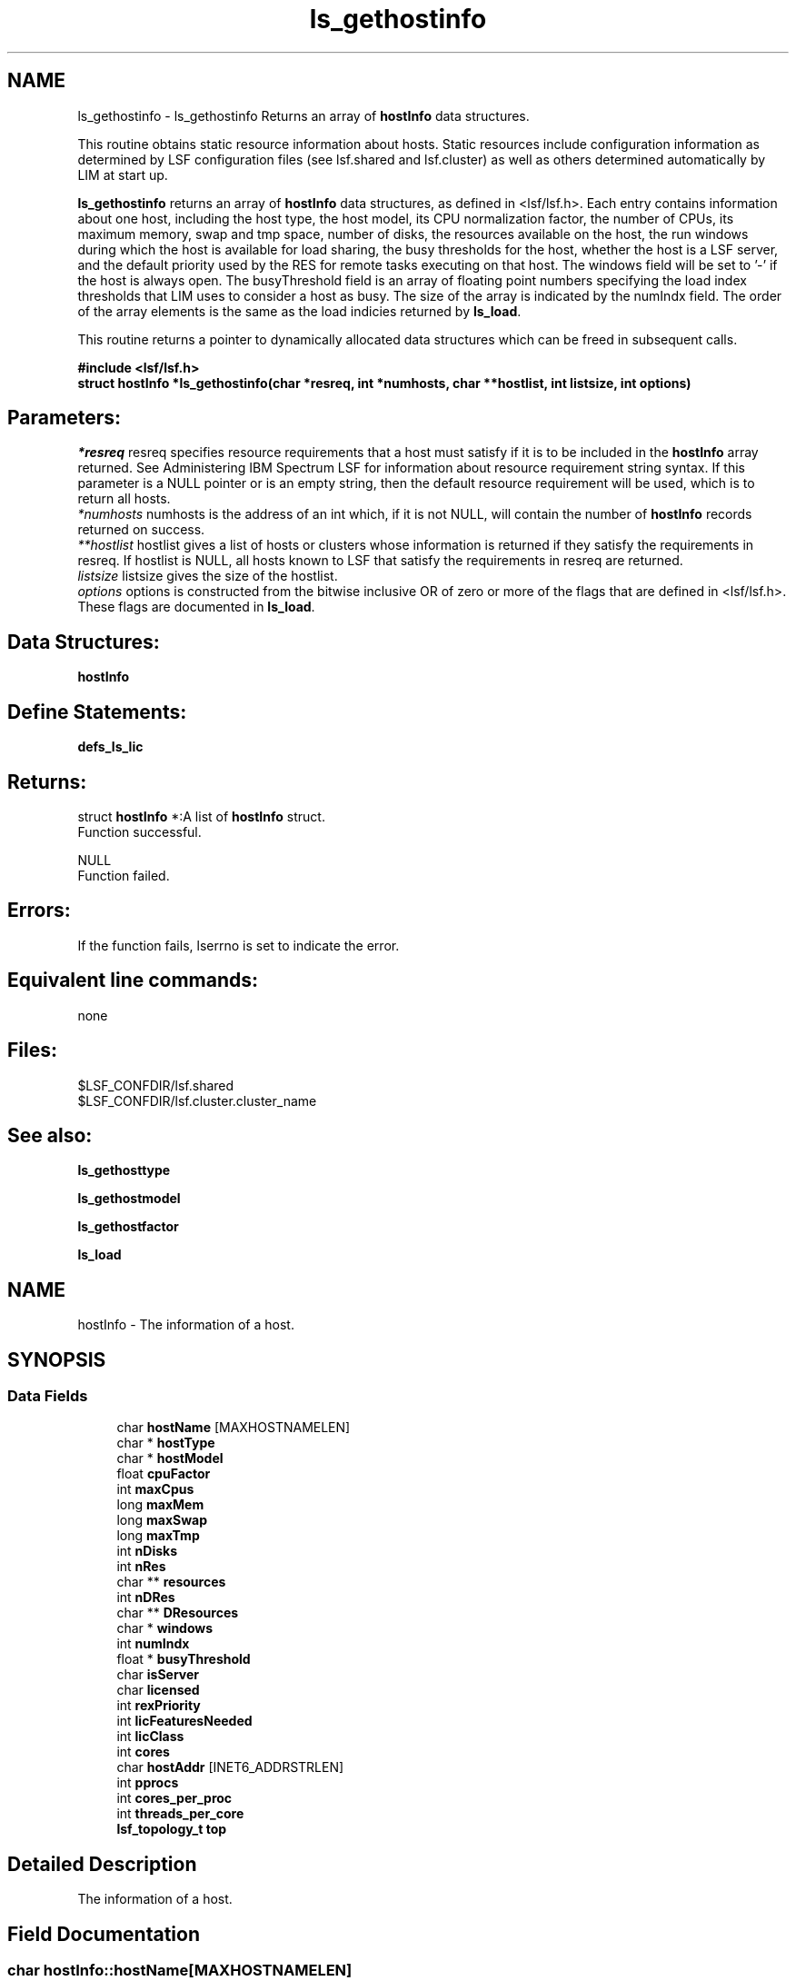 .TH "ls_gethostinfo" 3 "10 Jun 2021" "Version 10.1" "IBM Spectrum LSF 10.1 C API Reference" \" -*- nroff -*-
.ad l
.nh
.SH NAME
ls_gethostinfo \- ls_gethostinfo 
Returns an array of \fBhostInfo\fP data structures.
.PP
This routine obtains static resource information about hosts. Static resources include configuration information as determined by LSF configuration files (see lsf.shared and lsf.cluster) as well as others determined automatically by LIM at start up.
.PP
\fBls_gethostinfo\fP returns an array of \fBhostInfo\fP data structures, as defined in <lsf/lsf.h>. Each entry contains information about one host, including the host type, the host model, its CPU normalization factor, the number of CPUs, its maximum memory, swap and tmp space, number of disks, the resources available on the host, the run windows during which the host is available for load sharing, the busy thresholds for the host, whether the host is a LSF server, and the default priority used by the RES for remote tasks executing on that host. The windows field will be set to '-' if the host is always open. The busyThreshold field is an array of floating point numbers specifying the load index thresholds that LIM uses to consider a host as busy. The size of the array is indicated by the numIndx field. The order of the array elements is the same as the load indicies returned by \fBls_load\fP.
.PP
This routine returns a pointer to dynamically allocated data structures which can be freed in subsequent calls.
.PP
\fB#include <lsf/lsf.h> 
.br
 struct \fBhostInfo\fP *ls_gethostinfo(char *resreq, int *numhosts, char **hostlist, int listsize, int options)\fP
.PP
.SH "Parameters:"
\fI*resreq\fP resreq specifies resource requirements that a host must satisfy if it is to be included in the \fBhostInfo\fP array returned. See Administering IBM Spectrum LSF for information about resource requirement string syntax. If this parameter is a NULL pointer or is an empty string, then the default resource requirement will be used, which is to return all hosts. 
.br
\fI*numhosts\fP numhosts is the address of an int which, if it is not NULL, will contain the number of \fBhostInfo\fP records returned on success. 
.br
\fI**hostlist\fP hostlist gives a list of hosts or clusters whose information is returned if they satisfy the requirements in resreq. If hostlist is NULL, all hosts known to LSF that satisfy the requirements in resreq are returned. 
.br
\fIlistsize\fP listsize gives the size of the hostlist. 
.br
\fIoptions\fP options is constructed from the bitwise inclusive OR of zero or more of the flags that are defined in <lsf/lsf.h>. These flags are documented in \fBls_load\fP.
.PP
.SH "Data Structures:" 
.PP
\fBhostInfo\fP
.PP
.SH "Define Statements:" 
.PP
\fBdefs_ls_lic\fP
.PP
.SH "Returns:"
struct \fBhostInfo\fP *:A list of \fBhostInfo\fP struct. 
.br
 Function successful. 
.PP
NULL 
.br
 Function failed.
.PP
.SH "Errors:" 
.PP
If the function fails, lserrno is set to indicate the error.
.PP
.SH "Equivalent line commands:" 
.PP
none
.PP
.SH "Files:" 
.PP
$LSF_CONFDIR/lsf.shared 
.br
$LSF_CONFDIR/lsf.cluster.cluster_name
.PP
.SH "See also:"
\fBls_gethosttype\fP 
.PP
\fBls_gethostmodel\fP 
.PP
\fBls_gethostfactor\fP 
.PP
\fBls_load\fP 
.PP

.ad l
.nh
.SH NAME
hostInfo \- The information of a host.  

.PP
.SH SYNOPSIS
.br
.PP
.SS "Data Fields"

.in +1c
.ti -1c
.RI "char \fBhostName\fP [MAXHOSTNAMELEN]"
.br
.ti -1c
.RI "char * \fBhostType\fP"
.br
.ti -1c
.RI "char * \fBhostModel\fP"
.br
.ti -1c
.RI "float \fBcpuFactor\fP"
.br
.ti -1c
.RI "int \fBmaxCpus\fP"
.br
.ti -1c
.RI "long \fBmaxMem\fP"
.br
.ti -1c
.RI "long \fBmaxSwap\fP"
.br
.ti -1c
.RI "long \fBmaxTmp\fP"
.br
.ti -1c
.RI "int \fBnDisks\fP"
.br
.ti -1c
.RI "int \fBnRes\fP"
.br
.ti -1c
.RI "char ** \fBresources\fP"
.br
.ti -1c
.RI "int \fBnDRes\fP"
.br
.ti -1c
.RI "char ** \fBDResources\fP"
.br
.ti -1c
.RI "char * \fBwindows\fP"
.br
.ti -1c
.RI "int \fBnumIndx\fP"
.br
.ti -1c
.RI "float * \fBbusyThreshold\fP"
.br
.ti -1c
.RI "char \fBisServer\fP"
.br
.ti -1c
.RI "char \fBlicensed\fP"
.br
.ti -1c
.RI "int \fBrexPriority\fP"
.br
.ti -1c
.RI "int \fBlicFeaturesNeeded\fP"
.br
.ti -1c
.RI "int \fBlicClass\fP"
.br
.ti -1c
.RI "int \fBcores\fP"
.br
.ti -1c
.RI "char \fBhostAddr\fP [INET6_ADDRSTRLEN]"
.br
.ti -1c
.RI "int \fBpprocs\fP"
.br
.ti -1c
.RI "int \fBcores_per_proc\fP"
.br
.ti -1c
.RI "int \fBthreads_per_core\fP"
.br
.ti -1c
.RI "\fBlsf_topology_t\fP \fBtop\fP"
.br
.in -1c
.SH "Detailed Description"
.PP 
The information of a host. 
.SH "Field Documentation"
.PP 
.SS "char \fBhostInfo::hostName\fP[MAXHOSTNAMELEN]"
.PP
The host name. 
.PP
.SS "char* \fBhostInfo::hostType\fP"
.PP
The host type. 
.PP
.SS "char* \fBhostInfo::hostModel\fP"
.PP
The host model. 
.PP
.SS "float \fBhostInfo::cpuFactor\fP"
.PP
The cpu factor. 
.PP
.SS "int \fBhostInfo::maxCpus\fP"
.PP
The max num of cpus. 
.PP
.SS "long \fBhostInfo::maxMem\fP"
.PP
The max mem of the host. 
.PP
.SS "long \fBhostInfo::maxSwap\fP"
.PP
The max swap of the host. 
.PP
.SS "long \fBhostInfo::maxTmp\fP"
.PP
The max tmp of the host. 
.PP
.SS "int \fBhostInfo::nDisks\fP"
.PP
The num of disks. 
.PP
.SS "int \fBhostInfo::nRes\fP"
.PP
The num of res. 
.PP
.SS "char** \fBhostInfo::resources\fP"
.PP
The host resources. 
.PP
.SS "int \fBhostInfo::nDRes\fP"
.PP
The number of DResources. 
.PP
.SS "char** \fBhostInfo::DResources\fP"
.PP
Exclusive resources. 
.PP
.SS "char* \fBhostInfo::windows\fP"
.PP
Run Windows. 
.PP
.SS "int \fBhostInfo::numIndx\fP"
.PP
The num of index. 
.PP
.SS "float* \fBhostInfo::busyThreshold\fP"
.PP
The busy threshold. 
.PP
.SS "char \fBhostInfo::isServer\fP"
.PP
If the host is a server. 
.PP
.SS "char \fBhostInfo::licensed\fP"
.PP
If the host is licensed. 
.PP
.SS "int \fBhostInfo::rexPriority\fP"
.PP
The rex priority. 
.PP
.SS "int \fBhostInfo::licFeaturesNeeded\fP"
.PP
Needed license features, refer to \fBdefs_ls_lic\fP. 
.PP
.SS "int \fBhostInfo::licClass\fP"
.PP
License class needed. 
.PP
.SS "int \fBhostInfo::cores\fP"
.PP
Number of cores per physical CPU. 
.PP
.SS "char \fBhostInfo::hostAddr\fP[INET6_ADDRSTRLEN]"
.PP
IP address of this host. 
.PP
.SS "int \fBhostInfo::pprocs\fP"
.PP
Num physical processors. 
.PP

.SS "int \fBhostInfo::cores_per_proc\fP"
.PP
Num cores per processor. 
.PP

.SS "int \fBhostInfo::threads_per_core\fP"
.PP
Num threads per core. 
.PP

.SS "\fBlsf_topology_t\fP \fBhostInfo::top\fP"
.PP
Host topology informaion. 
.PP


.ad l
.nh
.SH NAME
defs_ls_lic \- options  

.PP
.SS "Defines"

.in +1c
.ti -1c
.RI "#define \fBLSF_BASE_LIC\fP   0"
.br
.ti -1c
.RI "#define \fBLSF_BATCH_LIC_OBSOLETE\fP   1"
.br
.ti -1c
.RI "#define \fBLSF_JS_SCHEDULER_LIC\fP   2"
.br
.ti -1c
.RI "#define \fBLSF_JS_LIC\fP   3"
.br
.ti -1c
.RI "#define \fBLSF_CLIENT_LIC\fP   4"
.br
.ti -1c
.RI "#define \fBLSF_MC_LIC\fP   5"
.br
.ti -1c
.RI "#define \fBLSF_ANALYZER_SERVER_LIC\fP   6"
.br
.ti -1c
.RI "#define \fBLSF_EXPRESS_HPC_LIC\fP   6"
.br
.ti -1c
.RI "#define \fBLSF_MAKE_LIC\fP   7"
.br
.ti -1c
.RI "#define \fBLSF_PARALLEL_LIC\fP   8"
.br
.ti -1c
.RI "#define \fBLSF_FLOAT_CLIENT_LIC\fP   9"
.br
.ti -1c
.RI "#define \fBLSF_FTA_LIC\fP   10"
.br
.ti -1c
.RI "#define \fBLSF_AFTER_HOURS_LIC\fP   11"
.br
.ti -1c
.RI "#define \fBLSF_RESOURCE_PREEMPT_LIC\fP   12"
.br
.ti -1c
.RI "#define \fBLSF_BACCT_LIC\fP   13"
.br
.ti -1c
.RI "#define \fBLSF_STANDARD_LIC\fP   13"
.br
.ti -1c
.RI "#define \fBLSF_SCHED_FAIRSHARE_LIC\fP   14"
.br
.ti -1c
.RI "#define \fBLSF_SCHED_RESERVE_LIC\fP   15"
.br
.ti -1c
.RI "#define \fBLSF_SCHED_PREEMPTION_LIC\fP   16"
.br
.ti -1c
.RI "#define \fBLSF_SCHED_PARALLEL_LIC\fP   17"
.br
.ti -1c
.RI "#define \fBLSF_SCHED_ADVRSV_LIC\fP   18"
.br
.ti -1c
.RI "#define \fBLSF_API_CLIENT_LIC\fP   19"
.br
.ti -1c
.RI "#define \fBLSF_EXPRESS_LIC\fP   20"
.br
.ti -1c
.RI "#define \fBCLUSTERWARE_MANAGER_LIC\fP   20"
.br
.ti -1c
.RI "#define \fBLSF_MANAGER_LIC\fP   21"
.br
.ti -1c
.RI "#define \fBLSF_PCC_HPC_LIC\fP   22"
.br
.ti -1c
.RI "#define \fBsCLUSTERWARE_LIC\fP   23"
.br
.ti -1c
.RI "#define \fBLSF_ADVANCED_LIC\fP   23"
.br
.ti -1c
.RI "#define \fBOTTAWA_MANAGER_LIC\fP   24"
.br
.ti -1c
.RI "#define \fBSYMPHONY_MANAGER_ONLINE_LIC\fP   25"
.br
.ti -1c
.RI "#define \fBSYMPHONY_MANAGER_BATCH_LIC\fP   26"
.br
.ti -1c
.RI "#define \fBPLATFORM_LSFXL\fP   27"
.br
.ti -1c
.RI "#define \fBLSF_DUALCORE_X86_LIC\fP   28"
.br
.ti -1c
.RI "#define \fBLSF_SSCHED_LIC\fP   29"
.br
.ti -1c
.RI "#define \fBLSF_WORKGROUP_LIC\fP   30"
.br
.ti -1c
.RI "#define \fBLSF_NUM_LIC_TYPE\fP   31"
.br
.ti -1c
.RI "#define \fBLSF_WG_NUM_LIC_TYPE\fP   2"
.br
.ti -1c
.RI "#define \fBLSF_NO_NEED_LIC\fP   32"
.br
.in -1c
.SH "Detailed Description"
.PP 
options 
.SH "Define Documentation"
.PP 
.SS "#define LSF_BASE_LIC   0"
.PP
Base license. 
.PP
.SS "#define LSF_BATCH_LIC_OBSOLETE   1"
.PP
Obsolete batch license. 
.PP
.SS "#define LSF_JS_SCHEDULER_LIC   2"
.PP
JS Scheduler license. 
.PP
.SS "#define LSF_JS_LIC   3"
.PP
JS license. 
.PP
.SS "#define LSF_CLIENT_LIC   4"
.PP
Client license. 
.PP
.SS "#define LSF_MC_LIC   5"
.PP
MultiCluster license. 
.PP
.SS "#define LSF_ANALYZER_SERVER_LIC   6"
.PP
Analysis server license. 
.PP
.SS "#define LSF_EXPRESS_HPC_LIC   6"
.PP
Express HPC license. 
.PP
.SS "#define LSF_MAKE_LIC   7"
.PP
Make licence. 
.PP
.SS "#define LSF_PARALLEL_LIC   8"
.PP
Parallel license. 
.PP
.SS "#define LSF_FLOAT_CLIENT_LIC   9"
.PP
Float client license. 
.PP
.SS "#define LSF_FTA_LIC   10"
.PP
FTA license. 
.PP
.SS "#define LSF_AFTER_HOURS_LIC   11"
.PP
After hour license. 
.PP
.SS "#define LSF_RESOURCE_PREEMPT_LIC   12"
.PP
Preempt resource license. 
.PP
.SS "#define LSF_BACCT_LIC   13"
.PP
Bacct license. 
.PP
.SS "#define LSF_STANDARD_LIC   13"
.PP
LSF Standard Edition. 
.PP
.SS "#define LSF_SCHED_FAIRSHARE_LIC   14"
.PP
Fairshare schedule license. 
.PP
.SS "#define LSF_SCHED_RESERVE_LIC   15"
.PP
Reserve shedule license. 
.PP
.SS "#define LSF_SCHED_PREEMPTION_LIC   16"
.PP
Preemption schedule license. 
.PP
.SS "#define LSF_SCHED_PARALLEL_LIC   17"
.PP
Parallel schedule license. 
.PP
.SS "#define LSF_SCHED_ADVRSV_LIC   18"
.PP
Advance Reserve schedule license. 
.PP
.SS "#define LSF_API_CLIENT_LIC   19"
.PP
API client license. 
.PP
.SS "#define LSF_EXPRESS_LIC   20"
.PP
Express Edition license. 
.PP
.SS "#define CLUSTERWARE_MANAGER_LIC   20"
.PP
None used. 
.PP
.SS "#define LSF_MANAGER_LIC   21"
.PP
LSF Manager license. 
.PP
.SS "#define LSF_PCC_HPC_LIC   22"
.PP
'platform_hpc' feature 
.PP
.SS "#define sCLUSTERWARE_LIC   23"
.PP
'Obsoleted: s-Clusterware' OEM for S&C 
.PP
.SS "#define LSF_ADVANCED_LIC   23"
.PP
'LSF Advanced Edition 
.PP
.SS "#define OTTAWA_MANAGER_LIC   24"
.PP
Ottawa Manager license. 
.PP
.SS "#define SYMPHONY_MANAGER_ONLINE_LIC   25"
.PP
Symphony Manager online license. 
.PP
.SS "#define SYMPHONY_MANAGER_BATCH_LIC   26"
.PP
Symphony Manager batch license. 
.PP
.SS "#define PLATFORM_LSFXL   27"
.PP
IBM Spectrum LSF/XL license. 
.PP
.SS "#define LSF_DUALCORE_X86_LIC   28"
.PP
DualCore x86 license. 
.PP
.SS "#define LSF_SSCHED_LIC   29"
.PP
session scheduler license 
.PP
.SS "#define LSF_WORKGROUP_LIC   30"
.PP
lsf_workgroup license 
.PP
.SS "#define LSF_NUM_LIC_TYPE   31"
.PP
Doesn't contain lsf_workgroup. 
.PP
.SS "#define LSF_WG_NUM_LIC_TYPE   2"
.PP
Total license feature for workgroup edition. 
.PP
.SS "#define LSF_NO_NEED_LIC   32"
.PP
No needed license. 
.PP
.SH "Author"
.PP 
Generated automatically by Doxygen for IBM Spectrum LSF 10.1 C API Reference from the source code.

